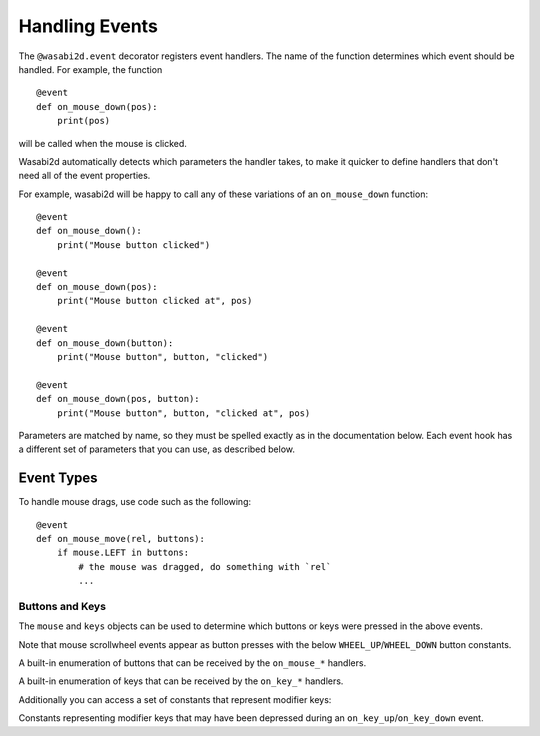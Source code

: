 Handling Events
===============

The ``@wasabi2d.event`` decorator registers event handlers. The name of the
function determines which event should be handled. For example, the function ::

    @event
    def on_mouse_down(pos):
        print(pos)

will be called when the mouse is clicked.

Wasabi2d automatically detects which parameters the handler takes, to make it
quicker to define handlers that don't need all of the event properties.

For example, wasabi2d will be happy to call any of these variations of an
``on_mouse_down`` function::

    @event
    def on_mouse_down():
        print("Mouse button clicked")

    @event
    def on_mouse_down(pos):
        print("Mouse button clicked at", pos)

    @event
    def on_mouse_down(button):
        print("Mouse button", button, "clicked")

    @event
    def on_mouse_down(pos, button):
        print("Mouse button", button, "clicked at", pos)


Parameters are matched by name, so they must be spelled exactly as in the
documentation below. Each event hook has a different set of parameters that you
can use, as described below.


Event Types
-----------

.. function:: update([t], [dt], [keyboard])

    Called by wasabi2d to step your game logic. This will be called
    repeatedly, 60 times a second.

    :param float t: The current game time, in seconds
    :param float dt: The time since the last frame, in seconds. (``dt`` is
                     short for "delta t", or "change in t").
    :param keyboard: The current state of the keyboard.

    There are two different approaches to writing an update function.

    In simple games you can assume a small time step (a fraction of a second)
    has elapsed between each call to ``update()``. Perhaps you don't even care
    how big that time step is: you can just move objects by a fixed number of
    pixels per frame (or accelerate them by a fixed constant, etc.)

    A more advanced approach is to base your movement and physics calculations
    on the actual amount of time that has elapsed between calls. This can give
    smoother animation, but the calculations involved can be harder and you
    must take more care to avoid unpredictable behaviour when the time steps
    grow larger.

    To use a time-based approach, you can change the update function to take a
    single parameter. If your update function takes an argument, wasabi2d
    will pass it the elapsed time in seconds. You can use this to scale your
    movement calculations.

    For example::

        @event
        def update(dt, keyboard):
            v = 20 * dt

            if keyboard.right:
                alien.pos[0] += v
            elif keyboard.left:
                alien.pos[0] -= v
            if keyboard.up:
                alien.pos[1] -= v
            elif keyboard.down:
                alien.pos[1] += v

.. function:: on_mouse_down([pos], [button])

    Called when a mouse button is depressed.

    :param pos: A tuple (x, y) that gives the location of the mouse pointer
                when the button was pressed.
    :param button: A :class:`mouse` enum value indicating the button that was
                   pressed.

.. function:: on_mouse_up([pos], [button])

    Called when a mouse button is released.

    :param pos: A tuple (x, y) that gives the location of the mouse pointer
                when the button was released.
    :param button: A :class:`mouse` enum value indicating the button that was
                   released.

.. function:: on_mouse_move([pos], [rel], [buttons])

    Called when the mouse is moved.

    :param pos: A tuple (x, y) that gives the location that the mouse pointer
                moved to.
    :param rel: A tuple (delta_x, delta_y) that represent the change in the
                mouse pointer's position.
    :param buttons: A set of :class:`mouse` enum values indicating the buttons
                    that were depressed during the move.


To handle mouse drags, use code such as the following::

    @event
    def on_mouse_move(rel, buttons):
        if mouse.LEFT in buttons:
            # the mouse was dragged, do something with `rel`
            ...


.. function:: on_key_down([key], [mod], [unicode])

    Called when a key is depressed.

    :param key: An integer indicating the key that was pressed (see
                :ref:`below <buttons-and-keys>`).
    :param unicode: Where relevant, the character that was typed. Not all keys
                    will result in printable characters - many may be control
                    characters. In the event that a key doesn't correspond to
                    a Unicode character, this will be the empty string.
    :param mod: A bitmask of modifier keys that were depressed.

.. function:: on_key_up([key], [mod])

    Called when a key is released.

    :param key: An integer indicating the key that was released (see
                :ref:`below <buttons-and-keys>`).
    :param mod: A bitmask of modifier keys that were depressed.


.. function:: on_music_end()

    Called when a :ref:`music track <music>` finishes.

    Note that this will not be called if the track is configured to loop.


.. _buttons-and-keys:

Buttons and Keys
''''''''''''''''

The ``mouse`` and ``keys`` objects can be used to determine which buttons or
keys were pressed in the above events.

Note that mouse scrollwheel events appear as button presses with the below
``WHEEL_UP``/``WHEEL_DOWN`` button constants.

.. class:: wasabi2d.mouse

    A built-in enumeration of buttons that can be received by the
    ``on_mouse_*`` handlers.

    .. attribute:: LEFT
    .. attribute:: MIDDLE
    .. attribute:: RIGHT
    .. attribute:: WHEEL_UP
    .. attribute:: WHEEL_DOWN

.. class:: wasabi2d.keys

    A built-in enumeration of keys that can be received by the ``on_key_*``
    handlers.

    .. attribute:: BACKSPACE
    .. attribute:: TAB
    .. attribute:: CLEAR
    .. attribute:: RETURN
    .. attribute:: PAUSE
    .. attribute:: ESCAPE
    .. attribute:: SPACE
    .. attribute:: EXCLAIM
    .. attribute:: QUOTEDBL
    .. attribute:: HASH
    .. attribute:: DOLLAR
    .. attribute:: AMPERSAND
    .. attribute:: QUOTE
    .. attribute:: LEFTPAREN
    .. attribute:: RIGHTPAREN
    .. attribute:: ASTERISK
    .. attribute:: PLUS
    .. attribute:: COMMA
    .. attribute:: MINUS
    .. attribute:: PERIOD
    .. attribute:: SLASH
    .. attribute:: K_0
    .. attribute:: K_1
    .. attribute:: K_2
    .. attribute:: K_3
    .. attribute:: K_4
    .. attribute:: K_5
    .. attribute:: K_6
    .. attribute:: K_7
    .. attribute:: K_8
    .. attribute:: K_9
    .. attribute:: COLON
    .. attribute:: SEMICOLON
    .. attribute:: LESS
    .. attribute:: EQUALS
    .. attribute:: GREATER
    .. attribute:: QUESTION
    .. attribute:: AT
    .. attribute:: LEFTBRACKET
    .. attribute:: BACKSLASH
    .. attribute:: RIGHTBRACKET
    .. attribute:: CARET
    .. attribute:: UNDERSCORE
    .. attribute:: BACKQUOTE
    .. attribute:: A
    .. attribute:: B
    .. attribute:: C
    .. attribute:: D
    .. attribute:: E
    .. attribute:: F
    .. attribute:: G
    .. attribute:: H
    .. attribute:: I
    .. attribute:: J
    .. attribute:: K
    .. attribute:: L
    .. attribute:: M
    .. attribute:: N
    .. attribute:: O
    .. attribute:: P
    .. attribute:: Q
    .. attribute:: R
    .. attribute:: S
    .. attribute:: T
    .. attribute:: U
    .. attribute:: V
    .. attribute:: W
    .. attribute:: X
    .. attribute:: Y
    .. attribute:: Z
    .. attribute:: DELETE
    .. attribute:: KP0
    .. attribute:: KP1
    .. attribute:: KP2
    .. attribute:: KP3
    .. attribute:: KP4
    .. attribute:: KP5
    .. attribute:: KP6
    .. attribute:: KP7
    .. attribute:: KP8
    .. attribute:: KP9
    .. attribute:: KP_PERIOD
    .. attribute:: KP_DIVIDE
    .. attribute:: KP_MULTIPLY
    .. attribute:: KP_MINUS
    .. attribute:: KP_PLUS
    .. attribute:: KP_ENTER
    .. attribute:: KP_EQUALS
    .. attribute:: UP
    .. attribute:: DOWN
    .. attribute:: RIGHT
    .. attribute:: LEFT
    .. attribute:: INSERT
    .. attribute:: HOME
    .. attribute:: END
    .. attribute:: PAGEUP
    .. attribute:: PAGEDOWN
    .. attribute:: F1
    .. attribute:: F2
    .. attribute:: F3
    .. attribute:: F4
    .. attribute:: F5
    .. attribute:: F6
    .. attribute:: F7
    .. attribute:: F8
    .. attribute:: F9
    .. attribute:: F10
    .. attribute:: F11
    .. attribute:: F12
    .. attribute:: F13
    .. attribute:: F14
    .. attribute:: F15
    .. attribute:: NUMLOCK
    .. attribute:: CAPSLOCK
    .. attribute:: SCROLLOCK
    .. attribute:: RSHIFT
    .. attribute:: LSHIFT
    .. attribute:: RCTRL
    .. attribute:: LCTRL
    .. attribute:: RALT
    .. attribute:: LALT
    .. attribute:: RMETA
    .. attribute:: LMETA
    .. attribute:: LSUPER
    .. attribute:: RSUPER
    .. attribute:: MODE
    .. attribute:: HELP
    .. attribute:: PRINT
    .. attribute:: SYSREQ
    .. attribute:: BREAK
    .. attribute:: MENU
    .. attribute:: POWER
    .. attribute:: EURO
    .. attribute:: LAST

Additionally you can access a set of constants that represent modifier keys:

.. class:: keymods

    Constants representing modifier keys that may have been depressed during
    an ``on_key_up``/``on_key_down`` event.

    .. attribute:: LSHIFT
    .. attribute:: RSHIFT
    .. attribute:: SHIFT
    .. attribute:: LCTRL
    .. attribute:: RCTRL
    .. attribute:: CTRL
    .. attribute:: LALT
    .. attribute:: RALT
    .. attribute:: ALT
    .. attribute:: LMETA
    .. attribute:: RMETA
    .. attribute:: META
    .. attribute:: NUM
    .. attribute:: CAPS
    .. attribute:: MODE

